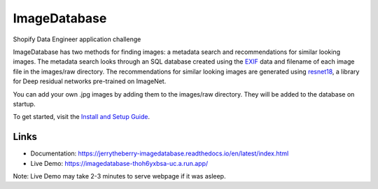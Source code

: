 ImageDatabase
=============
.. image:: https://readthedocs.org/projects/jerrytheberry-imagedatabase/badge/?version=latest
    :target: https://jerrytheberry-imagedatabase.readthedocs.io/en/latest/?badge=latest
    :alt: Documentation Status

.. image:: https://github.com/jeremycote/ImageDatabase/actions/workflows/python-app.yml/badge.svg
    :target: https://github.com/jeremycote/ImageDatabase/actions/workflows/python-app.yml
    :alt: Python Tests status

.. image:: https://github.com/jeremycote/ImageDatabase/actions/workflows/node.js.yml/badge.svg
    :target: https://github.com/jeremycote/ImageDatabase/actions/workflows/node.js.yml   
    :alt: Node.js Tests status

.. image:: https://img.shields.io/website-up-down-green-red/https/imagedatabase-thoh6yxbsa-uc.a.run.app/.svg
    :target: https://imagedatabase-thoh6yxbsa-uc.a.run.app/
    :alt: Demo Website Status


Shopify Data Engineer application challenge

.. intro

ImageDatabase has two methods for finding images: a metadata search and recommendations for similar looking images. The metadata search looks through an SQL database created using the `EXIF <https://en.wikipedia.org/wiki/Exif>`_ data and filename of each image file in the images/raw directory. The recommendations for similar looking images are generated using `resnet18 <https://pytorch.org/hub/pytorch_vision_resnet/>`_, a library for Deep residual networks pre-trained on ImageNet.

You can add your own .jpg images by adding them to the images/raw directory. They will be added to the database on startup.

To get started, visit the `Install and Setup Guide <https://jerrytheberry-imagedatabase.readthedocs.io/en/latest/installation.html>`_.

Links
-----
* Documentation: https://jerrytheberry-imagedatabase.readthedocs.io/en/latest/index.html
* Live Demo: https://imagedatabase-thoh6yxbsa-uc.a.run.app/

Note: Live Demo may take 2-3 minutes to serve webpage if it was asleep.
